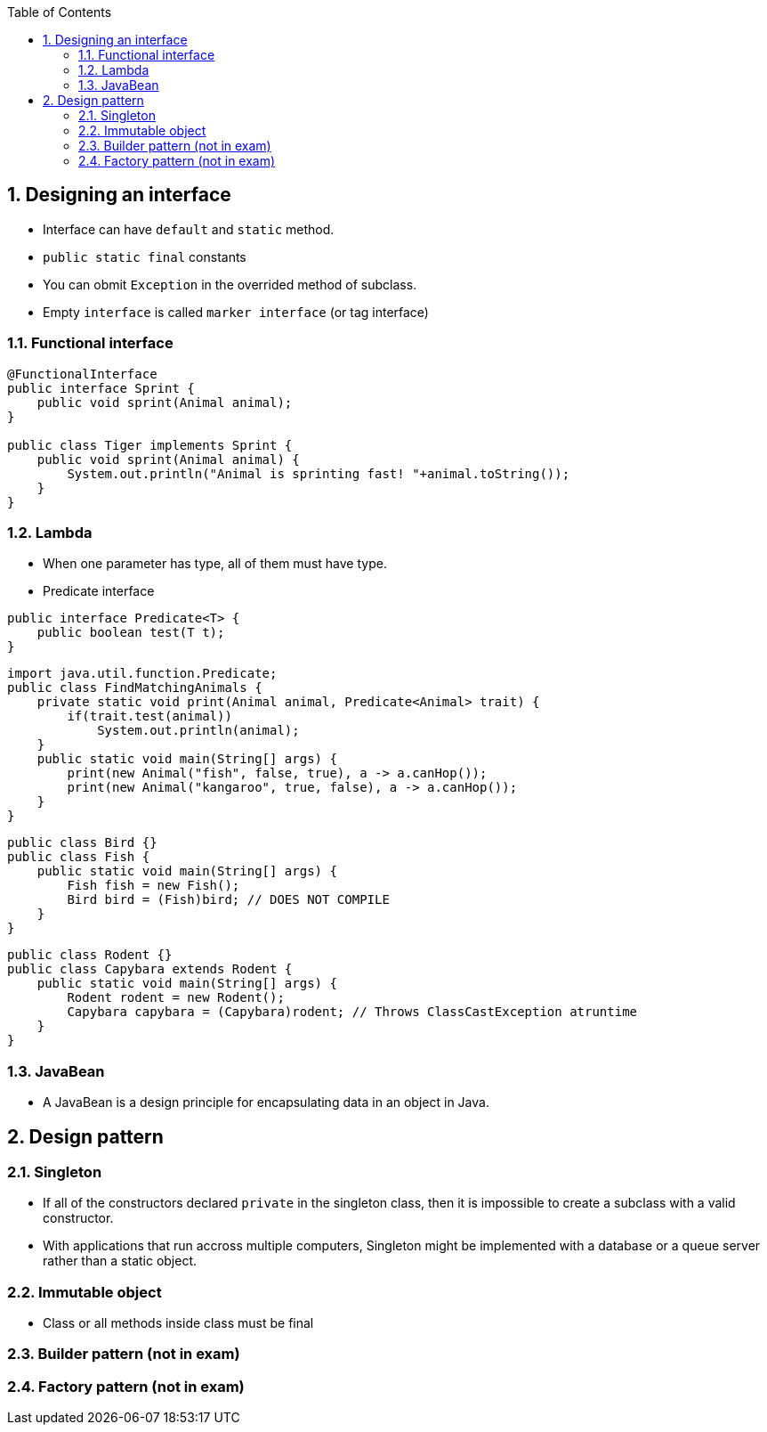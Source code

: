 :doctype: article
:encoding: utf-8
:lang: en
:toc: left
:toclevels: 3
:source-highlighter: highlightjs
:icons: fontt
:imagesdir: images
:sectnums:


== Designing an interface

- Interface can have `default` and `static` method.
- `public static final` constants
- You can obmit `Exception` in the overrided method of subclass.
- Empty `interface` is called `marker interface` (or tag interface)

=== Functional interface

[source,java]
----
@FunctionalInterface
public interface Sprint {
    public void sprint(Animal animal);
}

public class Tiger implements Sprint {
    public void sprint(Animal animal) {
        System.out.println("Animal is sprinting fast! "+animal.toString());
    }
}
----

=== Lambda
- When one parameter has type, all of them must have type.

- Predicate interface
[source,java]
----
public interface Predicate<T> {
    public boolean test(T t);
}
----

[source,java]
----
import java.util.function.Predicate;
public class FindMatchingAnimals {
    private static void print(Animal animal, Predicate<Animal> trait) {
        if(trait.test(animal))
            System.out.println(animal);
    }
    public static void main(String[] args) {
        print(new Animal("fish", false, true), a -> a.canHop());
        print(new Animal("kangaroo", true, false), a -> a.canHop());
    }
}
----

[source,java]
----
public class Bird {}
public class Fish {
    public static void main(String[] args) {
        Fish fish = new Fish();
        Bird bird = (Fish)bird; // DOES NOT COMPILE
    }
}
----

[source,java]
----
public class Rodent {}
public class Capybara extends Rodent {
    public static void main(String[] args) {
        Rodent rodent = new Rodent();
        Capybara capybara = (Capybara)rodent; // Throws ClassCastException atruntime
    }
}
----

=== JavaBean
- A JavaBean is a design principle for encapsulating data in an object in Java.

== Design pattern

=== Singleton
- If all of the constructors declared `private` in the singleton class, then it is impossible to create a subclass with a valid constructor.

- With applications that run accross multiple computers, Singleton might be implemented with a database or a queue server rather than a static object.

=== Immutable object
- Class or all methods inside class must be final

=== Builder pattern (not in exam)

=== Factory pattern (not in exam)
